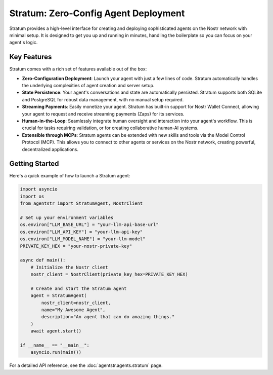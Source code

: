 Stratum: Zero-Config Agent Deployment
=====================================

Stratum provides a high-level interface for creating and deploying sophisticated agents on the Nostr network with minimal setup. It is designed to get you up and running in minutes, handling the boilerplate so you can focus on your agent's logic.

Key Features
------------

Stratum comes with a rich set of features available out of the box:

*   **Zero-Configuration Deployment**: Launch your agent with just a few lines of code. Stratum automatically handles the underlying complexities of agent creation and server setup.

*   **State Persistence**: Your agent's conversations and state are automatically persisted. Stratum supports both SQLite and PostgreSQL for robust data management, with no manual setup required.

*   **Streaming Payments**: Easily monetize your agent. Stratum has built-in support for Nostr Wallet Connect, allowing your agent to request and receive streaming payments (Zaps) for its services.

*   **Human-in-the-Loop**: Seamlessly integrate human oversight and interaction into your agent's workflow. This is crucial for tasks requiring validation, or for creating collaborative human-AI systems.

*   **Extensible through MCPs**: Stratum agents can be extended with new skills and tools via the Model Control Protocol (MCP). This allows you to connect to other agents or services on the Nostr network, creating powerful, decentralized applications.

Getting Started
---------------

Here's a quick example of how to launch a Stratum agent:

.. code-block:: python

   import asyncio
   import os
   from agentstr import StratumAgent, NostrClient

   # Set up your environment variables
   os.environ["LLM_BASE_URL"] = "your-llm-api-base-url"
   os.environ["LLM_API_KEY"] = "your-llm-api-key"
   os.environ["LLM_MODEL_NAME"] = "your-llm-model"
   PRIVATE_KEY_HEX = "your-nostr-private-key"

   async def main():
       # Initialize the Nostr client
       nostr_client = NostrClient(private_key_hex=PRIVATE_KEY_HEX)
       
       # Create and start the Stratum agent
       agent = StratumAgent(
           nostr_client=nostr_client,
           name="My Awesome Agent",
           description="An agent that can do amazing things."
       )
       await agent.start()

   if __name__ == "__main__":
       asyncio.run(main())


For a detailed API reference, see the :doc:`agentstr.agents.stratum` page.
